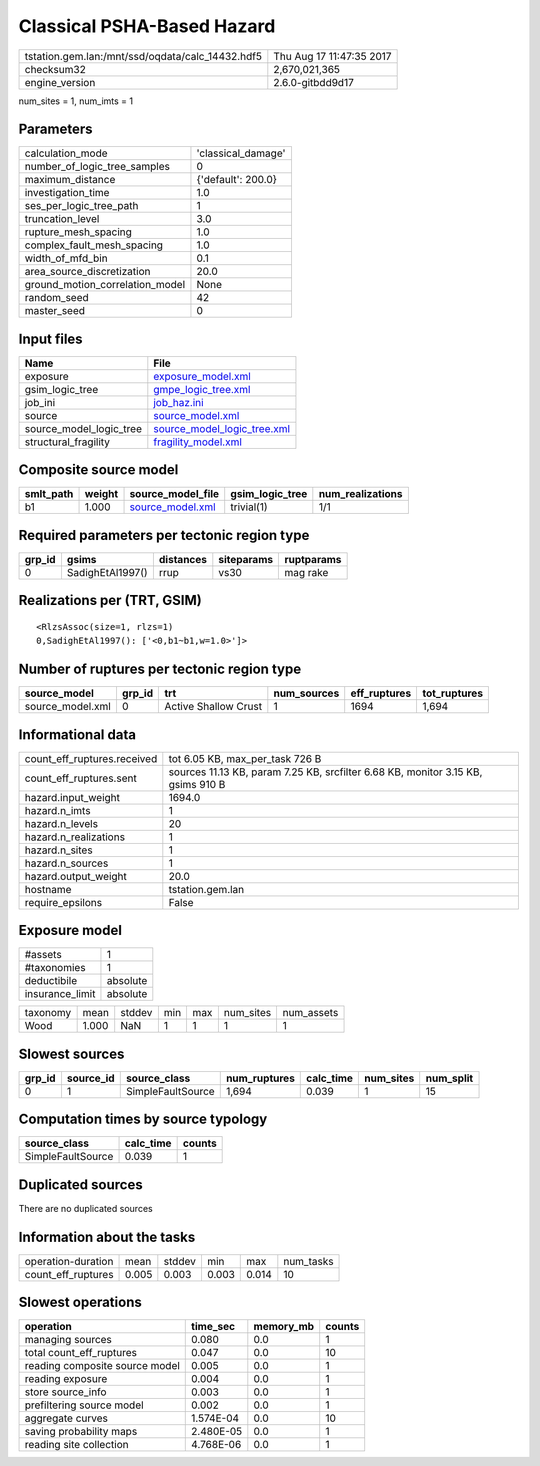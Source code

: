 Classical PSHA-Based Hazard
===========================

================================================ ========================
tstation.gem.lan:/mnt/ssd/oqdata/calc_14432.hdf5 Thu Aug 17 11:47:35 2017
checksum32                                       2,670,021,365           
engine_version                                   2.6.0-gitbdd9d17        
================================================ ========================

num_sites = 1, num_imts = 1

Parameters
----------
=============================== ==================
calculation_mode                'classical_damage'
number_of_logic_tree_samples    0                 
maximum_distance                {'default': 200.0}
investigation_time              1.0               
ses_per_logic_tree_path         1                 
truncation_level                3.0               
rupture_mesh_spacing            1.0               
complex_fault_mesh_spacing      1.0               
width_of_mfd_bin                0.1               
area_source_discretization      20.0              
ground_motion_correlation_model None              
random_seed                     42                
master_seed                     0                 
=============================== ==================

Input files
-----------
======================= ============================================================
Name                    File                                                        
======================= ============================================================
exposure                `exposure_model.xml <exposure_model.xml>`_                  
gsim_logic_tree         `gmpe_logic_tree.xml <gmpe_logic_tree.xml>`_                
job_ini                 `job_haz.ini <job_haz.ini>`_                                
source                  `source_model.xml <source_model.xml>`_                      
source_model_logic_tree `source_model_logic_tree.xml <source_model_logic_tree.xml>`_
structural_fragility    `fragility_model.xml <fragility_model.xml>`_                
======================= ============================================================

Composite source model
----------------------
========= ====== ====================================== =============== ================
smlt_path weight source_model_file                      gsim_logic_tree num_realizations
========= ====== ====================================== =============== ================
b1        1.000  `source_model.xml <source_model.xml>`_ trivial(1)      1/1             
========= ====== ====================================== =============== ================

Required parameters per tectonic region type
--------------------------------------------
====== ================ ========= ========== ==========
grp_id gsims            distances siteparams ruptparams
====== ================ ========= ========== ==========
0      SadighEtAl1997() rrup      vs30       mag rake  
====== ================ ========= ========== ==========

Realizations per (TRT, GSIM)
----------------------------

::

  <RlzsAssoc(size=1, rlzs=1)
  0,SadighEtAl1997(): ['<0,b1~b1,w=1.0>']>

Number of ruptures per tectonic region type
-------------------------------------------
================ ====== ==================== =========== ============ ============
source_model     grp_id trt                  num_sources eff_ruptures tot_ruptures
================ ====== ==================== =========== ============ ============
source_model.xml 0      Active Shallow Crust 1           1694         1,694       
================ ====== ==================== =========== ============ ============

Informational data
------------------
============================== ================================================================================
count_eff_ruptures.received    tot 6.05 KB, max_per_task 726 B                                                 
count_eff_ruptures.sent        sources 11.13 KB, param 7.25 KB, srcfilter 6.68 KB, monitor 3.15 KB, gsims 910 B
hazard.input_weight            1694.0                                                                          
hazard.n_imts                  1                                                                               
hazard.n_levels                20                                                                              
hazard.n_realizations          1                                                                               
hazard.n_sites                 1                                                                               
hazard.n_sources               1                                                                               
hazard.output_weight           20.0                                                                            
hostname                       tstation.gem.lan                                                                
require_epsilons               False                                                                           
============================== ================================================================================

Exposure model
--------------
=============== ========
#assets         1       
#taxonomies     1       
deductibile     absolute
insurance_limit absolute
=============== ========

======== ===== ====== === === ========= ==========
taxonomy mean  stddev min max num_sites num_assets
Wood     1.000 NaN    1   1   1         1         
======== ===== ====== === === ========= ==========

Slowest sources
---------------
====== ========= ================= ============ ========= ========= =========
grp_id source_id source_class      num_ruptures calc_time num_sites num_split
====== ========= ================= ============ ========= ========= =========
0      1         SimpleFaultSource 1,694        0.039     1         15       
====== ========= ================= ============ ========= ========= =========

Computation times by source typology
------------------------------------
================= ========= ======
source_class      calc_time counts
================= ========= ======
SimpleFaultSource 0.039     1     
================= ========= ======

Duplicated sources
------------------
There are no duplicated sources

Information about the tasks
---------------------------
================== ===== ====== ===== ===== =========
operation-duration mean  stddev min   max   num_tasks
count_eff_ruptures 0.005 0.003  0.003 0.014 10       
================== ===== ====== ===== ===== =========

Slowest operations
------------------
============================== ========= ========= ======
operation                      time_sec  memory_mb counts
============================== ========= ========= ======
managing sources               0.080     0.0       1     
total count_eff_ruptures       0.047     0.0       10    
reading composite source model 0.005     0.0       1     
reading exposure               0.004     0.0       1     
store source_info              0.003     0.0       1     
prefiltering source model      0.002     0.0       1     
aggregate curves               1.574E-04 0.0       10    
saving probability maps        2.480E-05 0.0       1     
reading site collection        4.768E-06 0.0       1     
============================== ========= ========= ======